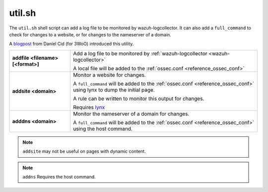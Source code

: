 .. Copyright (C) 2020 Wazuh, Inc.

.. _util.sh:

util.sh
=======

.. deprecated:: 4.2

The ``util.sh`` shell script can add a log file to be monitored by wazuh-logcollector.  It can also add a ``full_command`` to check for changes to a website, or for changes to the nameserver of a domain.

A `blogpost <http://dcid.me/blog/2011/10/3woo-alerting-on-dns-ip-address-changes/>`_ from Daniel Cid (for 3WoO) introduced this utility.


+-----------------------------------+-----------------------------------------------------------------------------------------------------------------------------------+
| **addfile <filename> [<format>]** | Add a log file to be monitored by :ref:`wazuh-logcollector <wazuh-logcollector>`                                                  |
|                                   |                                                                                                                                   |
|                                   | A local file will be added to the :ref:`ossec.conf <reference_ossec_conf>`                                                        |
+-----------------------------------+-----------------------------------------------------------------------------------------------------------------------------------+
| **addsite <domain>**              | Monitor a website for changes.                                                                                                    |
|                                   |                                                                                                                                   |
|                                   | A ``full_command`` will be added to the :ref:`ossec.conf <reference_ossec_conf>` using lynx to dump the initial page.             |
|                                   |                                                                                                                                   |
|                                   | A rule can be written to monitor this output for changes.                                                                         |
|                                   |                                                                                                                                   |
|                                   | Requires `lynx <https://lynx.invisible-island.net/current/index.html>`_                                                           |
+-----------------------------------+-----------------------------------------------------------------------------------------------------------------------------------+
| **adddns <domain>**               | Monitor the nameserver of a domain for changes.                                                                                   |
|                                   |                                                                                                                                   |
|                                   | A ``full_command`` will be added to the :ref:`ossec.conf <reference_ossec_conf>` using the host command.                          |
+-----------------------------------+-----------------------------------------------------------------------------------------------------------------------------------+

.. note::
  ``addsite`` may not be useful on pages with dynamic content.

.. note::
  ``addns`` Requires the host command.
